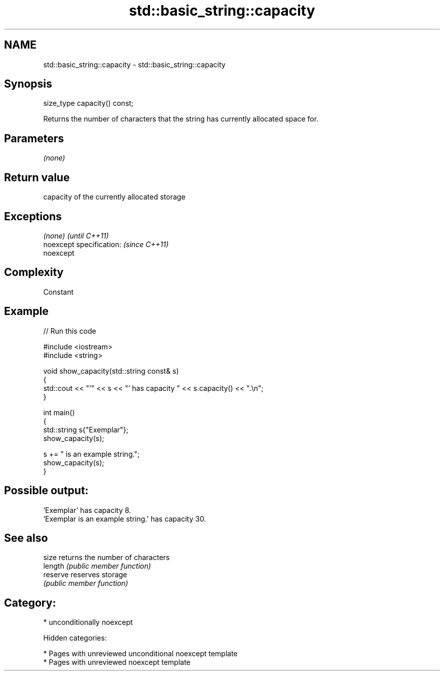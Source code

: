 .TH std::basic_string::capacity 3 "2018.03.28" "http://cppreference.com" "C++ Standard Libary"
.SH NAME
std::basic_string::capacity \- std::basic_string::capacity

.SH Synopsis
   size_type capacity() const;

   Returns the number of characters that the string has currently allocated space for.

.SH Parameters

   \fI(none)\fP

.SH Return value

   capacity of the currently allocated storage

.SH Exceptions

   \fI(none)\fP                  \fI(until C++11)\fP
   noexcept specification: \fI(since C++11)\fP
   noexcept

.SH Complexity

   Constant

.SH Example

   
// Run this code

 #include <iostream>
 #include <string>

 void show_capacity(std::string const& s)
 {
     std::cout << "'" << s << "' has capacity " << s.capacity() << ".\\n";
 }

 int main()
 {
     std::string s{"Exemplar"};
     show_capacity(s);

     s += " is an example string.";
     show_capacity(s);
 }

.SH Possible output:

 'Exemplar' has capacity 8.
 'Exemplar is an example string.' has capacity 30.

.SH See also

   size    returns the number of characters
   length  \fI(public member function)\fP
   reserve reserves storage
           \fI(public member function)\fP

.SH Category:

     * unconditionally noexcept

   Hidden categories:

     * Pages with unreviewed unconditional noexcept template
     * Pages with unreviewed noexcept template

